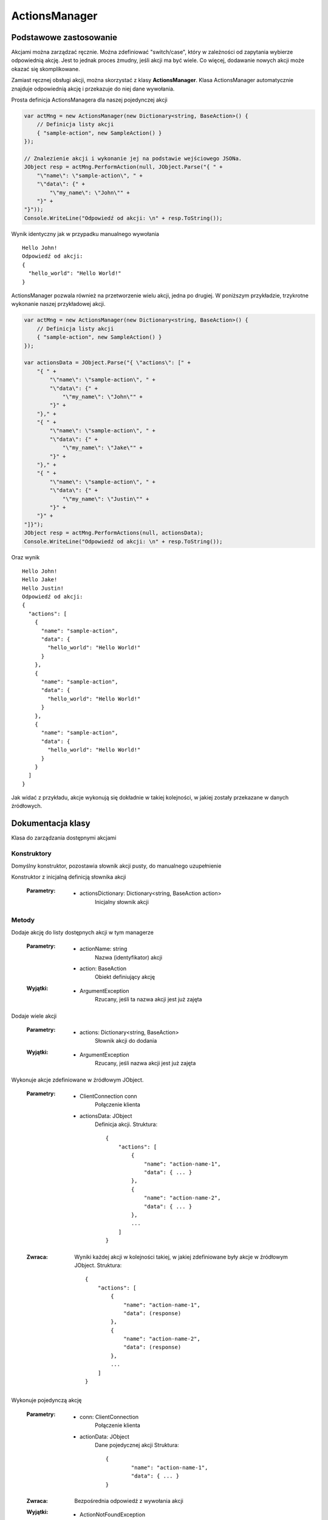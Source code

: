 ##############
ActionsManager
##############

***********************
Podstawowe zastosowanie
***********************

Akcjami można zarządzać ręcznie. Można zdefiniować "switch/case", który w zależności od zapytania wybierze odpowiednią akcję. Jest to jednak proces żmudny, jeśli akcji ma być wiele. Co więcej, dodawanie nowych akcji może okazać się skomplikowane.

Zamiast ręcznej obsługi akcji, można skorzystać z klasy **ActionsManager**. Klasa ActionsManager automatycznie znajduje odpowiednią akcję i przekazuje do niej dane wywołania.

Prosta definicja ActionsManagera dla naszej pojedynczej akcji 

.. code-block:: C#
    
    var actMng = new ActionsManager(new Dictionary<string, BaseAction>() {
        // Definicja listy akcji
        { "sample-action", new SampleAction() }
    });

    // Znalezienie akcji i wykonanie jej na podstawie wejściowego JSONa.
    JObject resp = actMng.PerformAction(null, JObject.Parse("{ " +
        "\"name\": \"sample-action\", " +
        "\"data\": {" +
            "\"my_name\": \"John\"" +
        "}" +
    "}"));
    Console.WriteLine("Odpowiedź od akcji: \n" + resp.ToString());

Wynik identyczny jak w przypadku manualnego wywołania ::
    
    Hello John!
    Odpowiedź od akcji:
    {
      "hello_world": "Hello World!"
    }

ActionsManager pozwala również na przetworzenie wielu akcji, jedna po drugiej. W poniższym przykładzie, trzykrotne wykonanie naszej przykładowej akcji.

.. code-block:: C#
    
    var actMng = new ActionsManager(new Dictionary<string, BaseAction>() {
        // Definicja listy akcji
        { "sample-action", new SampleAction() }
    });

    var actionsData = JObject.Parse("{ \"actions\": [" +
        "{ " +
            "\"name\": \"sample-action\", " +
            "\"data\": {" +
                "\"my_name\": \"John\"" +
            "}" +
        "}," +
        "{ " +
            "\"name\": \"sample-action\", " +
            "\"data\": {" +
                "\"my_name\": \"Jake\"" +
            "}" +
        "}," +
        "{ " +
            "\"name\": \"sample-action\", " +
            "\"data\": {" +
                "\"my_name\": \"Justin\"" +
            "}" +
        "}" +
    "]}");
    JObject resp = actMng.PerformActions(null, actionsData);
    Console.WriteLine("Odpowiedź od akcji: \n" + resp.ToString());

Oraz wynik ::
    
    Hello John!
    Hello Jake!
    Hello Justin!
    Odpowiedź od akcji:
    {
      "actions": [
        {
          "name": "sample-action",
          "data": {
            "hello_world": "Hello World!"
          }
        },
        {
          "name": "sample-action",
          "data": {
            "hello_world": "Hello World!"
          }
        },
        {
          "name": "sample-action",
          "data": {
            "hello_world": "Hello World!"
          }
        }
      ]
    }

Jak widać z przykładu, akcje wykonują się dokładnie w takiej kolejności, w jakiej zostały przekazane w danych źródłowych.


******************
Dokumentacja klasy
******************

.. class::
    ActionsManager

Klasa do zarządzania dostępnymi akcjami

Konstruktory
============

.. method::
    public ActionsManager() 
    :noindex:

Domyślny konstruktor, pozostawia słownik akcji pusty, do manualnego uzupełnienie

.. method:: 
    public ActionsManager(Dictionary<string, BaseAction action> actionsDictionary)
    :noindex:

Konstruktor z inicjalną definicją słownika akcji

    :Parametry:
        * actionsDictionary: Dictionary<string, BaseAction action>
            Inicjalny słownik akcji

Metody
======

.. method::
    public void AddAction(string actionName, BaseAction action)

Dodaje akcję do listy dostępnych akcji w tym managerze

    :Parametry:
        * actionName: string
            Nazwa (identyfikator) akcji
        * action: BaseAction
            Obiekt definiujący akcję

    :Wyjątki:
        * ArgumentException
            Rzucany, jeśli ta nazwa akcji jest już zajęta


.. method::
    public void AddActions(Dictionary<string, BaseAction> actions)

Dodaje wiele akcji

    :Parametry:
        * actions: Dictionary<string, BaseAction>
            Słownik akcji do dodania

    :Wyjątki:
        * ArgumentException
            Rzucany, jeśli nazwa akcji jest już zajęta


.. method::
    public JObject PerformActions(ClientConnection conn, JObject actionsData)

Wykonuje akcje zdefiniowane w źródłowym JObject.

    :Parametry:
        * ClientConnection conn
            Połączenie klienta
        * actionsData: JObject
            Definicja akcji. Struktura: ::

                {
                    "actions": [
                        {
                            "name": "action-name-1",
                            "data": { ... }
                        },
                        {
                            "name": "action-name-2",
                            "data": { ... }
                        },
                        ...
                    ]
                }

    :Zwraca:
        Wyniki każdej akcji w kolejności takiej, w jakiej zdefiniowane były akcje w źródłowym JObject.
        Struktura: ::

            {
                "actions": [
                    {
                        "name": "action-name-1",
                        "data": (response)
                    },
                    {
                        "name": "action-name-2",
                        "data": (response)
                    },
                    ...
                ]
            }


.. method::
    public JObject PerformAction(ClientConnection conn, JObject actionData)

Wykonuje pojedynczą akcję

    :Parametry:
        * conn: ClientConnection
            Połączenie klienta
        * actionData: JObject
            Dane pojedycznej akcji
            Struktura: ::

                {
                	"name": "action-name-1",
            		"data": { ... }
                }

    :Zwraca:
        Bezpośrednia odpowiedź z wywołania akcji

    :Wyjątki:
        * ActionNotFoundException
            Rzucany, jeżeli nie znaleziono akcji o danej nazwie
    

.. method::
    public JObject PerformAction(ClientConnection conn, string actionName, JObject actionData)
    :noindex:

Wykonuje pojedynczą akcję

    :Parametry:
        * conn: ClientConnection
            Połączenie klienta
        * actionName: string
            Nazwa akcji
        * actionData: JObject
            Dane akcji

    :Zwraca:
        Bezpośrednia odpowiedź z wywołania akcji

    :Wyjątki:
        * ActionNotFoundException
            Rzucany, jeżeli nie znaleziono akcji o danej nazwie
